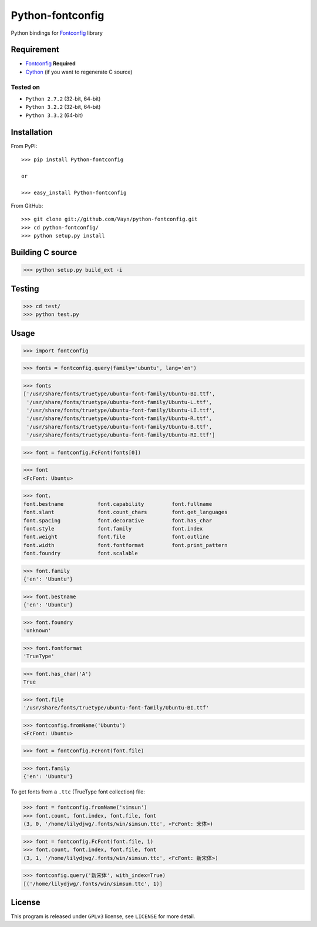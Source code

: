 =================
Python-fontconfig
=================

Python bindings for Fontconfig_ library


Requirement
-----------

- Fontconfig_ **Required**
- Cython_ (if you want to regenerate C source)

.. _Cython: http://cython.org/
.. _Fontconfig: http://www.freedesktop.org/wiki/Software/fontconfig

Tested on
~~~~~~~~~

- ``Python 2.7.2`` (32-bit, 64-bit)
- ``Python 3.2.2`` (32-bit, 64-bit)
- ``Python 3.3.2`` (64-bit)


Installation
------------

From PyPI::

  >>> pip install Python-fontconfig

  or

  >>> easy_install Python-fontconfig 

From GitHub::

  >>> git clone git://github.com/Vayn/python-fontconfig.git
  >>> cd python-fontconfig/
  >>> python setup.py install


Building C source
-----------------

>>> python setup.py build_ext -i 


Testing
-------

>>> cd test/
>>> python test.py


Usage
-----

>>> import fontconfig

>>> fonts = fontconfig.query(family='ubuntu', lang='en')

>>> fonts
['/usr/share/fonts/truetype/ubuntu-font-family/Ubuntu-BI.ttf',
 '/usr/share/fonts/truetype/ubuntu-font-family/Ubuntu-L.ttf',
 '/usr/share/fonts/truetype/ubuntu-font-family/Ubuntu-LI.ttf',
 '/usr/share/fonts/truetype/ubuntu-font-family/Ubuntu-R.ttf',
 '/usr/share/fonts/truetype/ubuntu-font-family/Ubuntu-B.ttf',
 '/usr/share/fonts/truetype/ubuntu-font-family/Ubuntu-RI.ttf']

>>> font = fontconfig.FcFont(fonts[0])

>>> font
<FcFont: Ubuntu>

>>> font.
font.bestname		font.capability		font.fullname
font.slant		font.count_chars	font.get_languages
font.spacing		font.decorative		font.has_char
font.style		font.family		font.index
font.weight		font.file		font.outline
font.width		font.fontformat		font.print_pattern
font.foundry		font.scalable

>>> font.family
{'en': 'Ubuntu'}

>>> font.bestname
{'en': 'Ubuntu'}

>>> font.foundry
'unknown'

>>> font.fontformat
'TrueType'

>>> font.has_char('A')
True

>>> font.file
'/usr/share/fonts/truetype/ubuntu-font-family/Ubuntu-BI.ttf'

>>> fontconfig.fromName('Ubuntu')
<FcFont: Ubuntu>

>>> font = fontconfig.FcFont(font.file)

>>> font.family
{'en': 'Ubuntu'}

To get fonts from a ``.ttc`` (TrueType font collection) file:

>>> font = fontconfig.fromName('simsun')
>>> font.count, font.index, font.file, font
(3, 0, '/home/lilydjwg/.fonts/win/simsun.ttc', <FcFont: 宋体>)

>>> font = fontconfig.FcFont(font.file, 1)
>>> font.count, font.index, font.file, font
(3, 1, '/home/lilydjwg/.fonts/win/simsun.ttc', <FcFont: 新宋体>)

>>> fontconfig.query('新宋体', with_index=True)
[('/home/lilydjwg/.fonts/win/simsun.ttc', 1)]

License
-------

This program is released under ``GPLv3`` license, see ``LICENSE`` for more detail.

